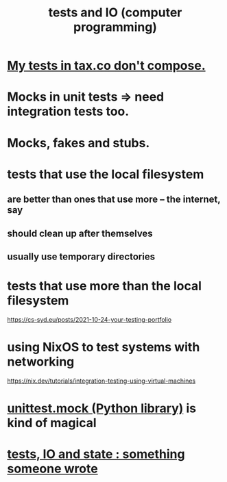 :PROPERTIES:
:ID:       0cbd3c1b-d692-47c7-a209-97287840c296
:END:
#+title: tests and IO (computer programming)
* [[id:33e6fa69-2fb8-40d4-8037-cbcf19d552b4][My tests in tax.co don't compose.]]
* Mocks in unit tests => need integration tests too.
* Mocks, fakes and stubs.
* tests that use the local filesystem
** are better than ones that use more -- the internet, say
** should clean up after themselves
** usually use temporary directories
* tests that use more than the local filesystem
  https://cs-syd.eu/posts/2021-10-24-your-testing-portfolio
* using NixOS to test systems with networking
  https://nix.dev/tutorials/integration-testing-using-virtual-machines
* [[id:b279f98b-9c11-4671-9245-11cfa18ba756][unittest.mock (Python library)]] is kind of magical
* [[id:30c2018d-910a-4b46-bd53-14a8ee584334][tests, IO and state : something someone wrote]]
